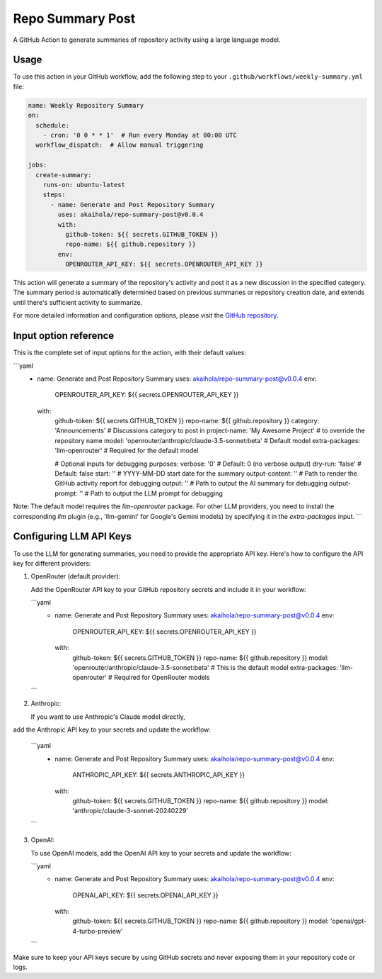 Repo Summary Post
=================

A GitHub Action to generate summaries of repository activity
using a large language model.

Usage
-----

To use this action in your GitHub workflow,
add the following step to your ``.github/workflows/weekly-summary.yml`` file:

.. code-block:: yaml

    name: Weekly Repository Summary
    on:
      schedule:
        - cron: '0 0 * * 1'  # Run every Monday at 00:00 UTC
      workflow_dispatch:  # Allow manual triggering

    jobs:
      create-summary:
        runs-on: ubuntu-latest
        steps:
          - name: Generate and Post Repository Summary
            uses: akaihola/repo-summary-post@v0.0.4
            with:
              github-token: ${{ secrets.GITHUB_TOKEN }}
              repo-name: ${{ github.repository }}
            env:
              OPENROUTER_API_KEY: ${{ secrets.OPENROUTER_API_KEY }}

This action will generate a summary of the repository's activity
and post it as a new discussion in the specified category.
The summary period is automatically determined
based on previous summaries or repository creation date,
and extends until there's sufficient activity to summarize.

For more detailed information and configuration options,
please visit the `GitHub repository <https://github.com/akaihola/repo-summary-post>`_.

Input option reference
----------------------

This is the complete set of input options for the action, with their default values:

```yaml
          - name: Generate and Post Repository Summary
            uses: akaihola/repo-summary-post@v0.0.4
            env:
              OPENROUTER_API_KEY: ${{ secrets.OPENROUTER_API_KEY }}
            with:
              github-token: ${{ secrets.GITHUB_TOKEN }}
              repo-name: ${{ github.repository }}
              category: 'Announcements'             # Discussions category to post in
              project-name: 'My Awesome Project'    # to override the repository name
              model: 'openrouter/anthropic/claude-3.5-sonnet:beta'  # Default model
              extra-packages: 'llm-openrouter'  # Required for the default model

              # Optional inputs for debugging purposes:
              verbose: '0'        # Default: 0 (no verbose output)
              dry-run: 'false'    # Default: false
              start: ''           # YYYY-MM-DD start date for the summary
              output-content: ''  # Path to render the GitHub activity report for debugging
              output: ''          # Path to output the AI summary for debugging
              output-prompt: ''   # Path to output the LLM prompt for debugging

Note: The default model requires the `llm-openrouter` package. For other LLM providers,
you need to install the corresponding `llm` plugin (e.g., 'llm-gemini' for Google's Gemini models)
by specifying it in the `extra-packages` input.
```

Configuring LLM API Keys
------------------------

To use the LLM for generating summaries, you need to provide the appropriate API key.
Here's how to configure the API key for different providers:

1. OpenRouter (default provider):

   Add the OpenRouter API key to your GitHub repository secrets and include it in your workflow:

   ```yaml
       - name: Generate and Post Repository Summary
         uses: akaihola/repo-summary-post@v0.0.4
         env:
           OPENROUTER_API_KEY: ${{ secrets.OPENROUTER_API_KEY }}
         with:
           github-token: ${{ secrets.GITHUB_TOKEN }}
           repo-name: ${{ github.repository }}
           model: 'openrouter/anthropic/claude-3.5-sonnet:beta'  # This is the default model
           extra-packages: 'llm-openrouter'  # Required for OpenRouter models
   ```

2. Anthropic:

   If you want to use Anthropic's Claude model directly,
add the Anthropic API key to your secrets and update the workflow:

   ```yaml
       - name: Generate and Post Repository Summary
         uses: akaihola/repo-summary-post@v0.0.4
         env:
           ANTHROPIC_API_KEY: ${{ secrets.ANTHROPIC_API_KEY }}
         with:
           github-token: ${{ secrets.GITHUB_TOKEN }}
           repo-name: ${{ github.repository }}
           model: 'anthropic/claude-3-sonnet-20240229'
   ```

3. OpenAI:

   To use OpenAI models, add the OpenAI API key to your secrets and update the workflow:

   ```yaml
       - name: Generate and Post Repository Summary
         uses: akaihola/repo-summary-post@v0.0.4
         env:
           OPENAI_API_KEY: ${{ secrets.OPENAI_API_KEY }}
         with:
           github-token: ${{ secrets.GITHUB_TOKEN }}
           repo-name: ${{ github.repository }}
           model: 'openai/gpt-4-turbo-preview'
   ```

Make sure to keep your API keys secure by using GitHub secrets and never exposing them in your repository code or logs.
